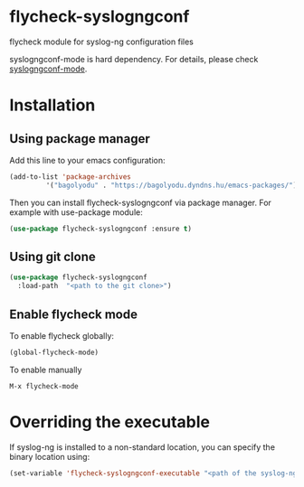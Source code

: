 * flycheck-syslogngconf
flycheck module for syslog-ng configuration files

syslogngconf-mode is hard dependency. For details, please check [[https://github.com/furiel/syslogngconf-mode][syslogngconf-mode]].

* Installation
** Using package manager
Add this line to your emacs configuration:

#+BEGIN_SRC emacs-lisp
(add-to-list 'package-archives
	     '("bagolyodu" . "https://bagolyodu.dyndns.hu/emacs-packages/") t)
#+END_SRC

Then you can install flycheck-syslogngconf via package manager. For example with use-package module:

#+BEGIN_SRC emacs-lisp
(use-package flycheck-syslogngconf :ensure t)
#+END_SRC

** Using git clone
#+BEGIN_SRC emacs-lisp
(use-package flycheck-syslogngconf
  :load-path  "<path to the git clone>")
#+END_SRC

** Enable flycheck mode
To enable flycheck globally:
#+BEGIN_SRC emacs-lisp
(global-flycheck-mode)
#+END_SRC

To enable manually
#+BEGIN_EXAMPLE
M-x flycheck-mode
#+END_EXAMPLE

* Overriding the executable
If syslog-ng is installed to a non-standard location, you can specify the binary location using:

#+BEGIN_SRC emacs-lisp
(set-variable 'flycheck-syslogngconf-executable "<path of the syslog-ng binary>")
#+END_SRC
